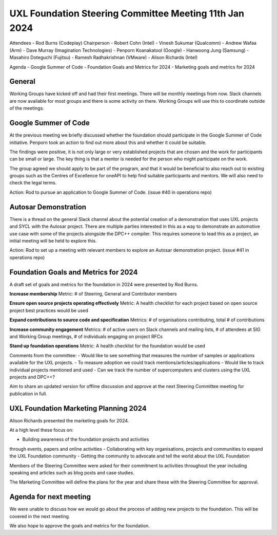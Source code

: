 =======================================================
UXL Foundation Steering Committee Meeting 11th Jan 2024
=======================================================

Attendees
- Rod Burns (Codeplay) Chairperson
- Robert Cohn (Intel)
- Vinesh Sukumar (Qualcomm)
- Andrew Wafaa (Arm)
- Dave Murray (Imagination Technologies)
- Penporn Koanakatool (Google)
- Hanwoong Jung (Samsung)
- Masahiro Doteguchi (Fujitsu)
- Ramesh Radhakrishnan (VMware)
- Alison Richards (Intel)

Agenda
- Google Summer of Code
- Foundation Goals and Metrics for 2024
- Marketing goals and metrics for 2024

General
-------
Working Groups have kicked off and had their first meetings. There 
will be monthly meetings from now.
Slack channels are now available for most groups and there is some 
activity on there. Working Groups will use this to coordinate outside 
of the meetings.

Google Summer of Code
---------------------

At the previous meeting we briefly discussed whether the foundation 
should participate in the Google Summer of Code initiative.
Penporn took an action to find out more about this and whether it 
could be suitable.

The findings were positive, it is not only large or very established 
projects that are chosen and the work for participants can be small 
or large. The key thing is that a mentor is needed for the person 
who might participate on the work.

The group agreed we should apply to be part of the program, and that 
it would be beneficial to also reach out to existing groups such as 
the Centres of Excellence for oneAPI to help find suitable 
participants and mentors. We will also need to check the legal terms.

Action: Rod to pursue an application to Google Summer of Code. 
(issue #40 in operations repo)

Autosar Demonstration
---------------------

There is a thread on the general Slack channel about the potential 
creation of a demonstration that uses UXL projects and SYCL with 
the Autosar project. There are multiple parties interested in this 
as a way to demonstrate an automotive use case with some of the 
projects alongside the DPC++ compiler. This requires someone to lead 
this as a project, an initial meeting will be held to explore this.

Action: Rod to set up a meeting with relevant members to explore an 
Autosar demonstration project. 
(issue #41 in operations repo)

Foundation Goals and Metrics for 2024
-------------------------------------

A draft set of goals and metrics for the foundation in 2024 were 
presented by Rod Burns.

**Increase membership**
Metric: # of Steering, General and Contributor members

**Ensure open source projects operating effectively**
Metric: A health checklist for each project based on open source 
project best practices would be used

**Expand contributions to source code and specification**
Metrics: # of organisations contributing, total # of contributions 

**Increase community engagement**
Metrics: # of active users on Slack channels and mailing lists, 
# of attendees at SIG and Working Group meetings, # of individuals 
engaging on project RFCs

**Stand up foundation operations**
Metric: A health checklist for the foundation would be used

Comments from the committee:
- Would like to see something that measures the number of samples or 
applications available for the UXL projects.
- To measure adoption we could track mentions/articles/applications
- Would like to track individual projects mentioned and used
- Can we track the number of supercomputers and clusters using the 
UXL projects and DPC++?

Aim to share an updated version for offline discussion and approve 
at the next Steering Committee meeting for publication in full.

UXL Foundation Marketing Planning 2024
--------------------------------------

Alison Richards presented the marketing goals for 2024. 

At a high level these focus on:

- Building awareness of the foundation projects and activities 
through events, papers and online activities
- Collaborating with key organisations, projects and communities 
to expand the UXL Foundation community
- Getting the community to advocate and tell the world about the 
UXL Foundation

Members of the Steering Committee were asked for their commitment to 
activities throughout the year including speaking and articles such 
as blog posts and case studies.

The Marketing Committee will define the plans for the year and share 
these with the Steering Committee for approval.

Agenda for next meeting
-----------------------

We were unable to discuss how we would go about the process of adding 
new projects to the foundation. This will be covered in the next 
meeting.

We also hope to approve the goals and metrics for the foundation.


